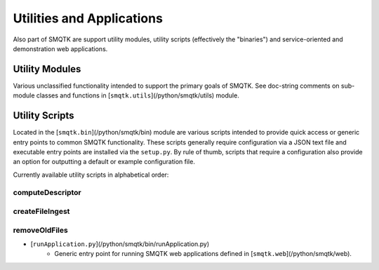
Utilities and Applications
--------------------------

Also part of SMQTK are support utility modules, utility scripts (effectively the "binaries") and service-oriented and demonstration web applications.

Utility Modules
^^^^^^^^^^^^^^^

Various unclassified functionality intended to support the primary goals of SMQTK.
See doc-string comments on sub-module classes and functions in [``smqtk.utils``](/python/smqtk/utils) module.

Utility Scripts
^^^^^^^^^^^^^^^

Located in the [``smqtk.bin``](/python/smqtk/bin) module are various scripts intended to provide quick access or generic entry points to common SMQTK functionality.
These scripts generally require configuration via a JSON text file and executable entry points are installed via the ``setup.py``.
By rule of thumb, scripts that require a configuration also provide an option for outputting a default or example configuration file.

Currently available utility scripts in alphabetical order:

computeDescriptor
+++++++++++++++++

.. argparse::
   :ref: smqtk.bin.computeDescriptor.cli_parser
   :prog: computeDescriptor

createFileIngest
++++++++++++++++

.. argparse::
   :ref: smqtk.bin.createFileIngest.cli_parser
   :prog: createFileIngest

removeOldFiles
++++++++++++++

.. argparse::
   :ref: smqtk.bin.removeOldFiles.cli_parser
   :prog: removeOldFiles

* [``runApplication.py``](/python/smqtk/bin/runApplication.py)
    * Generic entry point for running SMQTK web applications defined in [``smqtk.web``](/python/smqtk/web).
